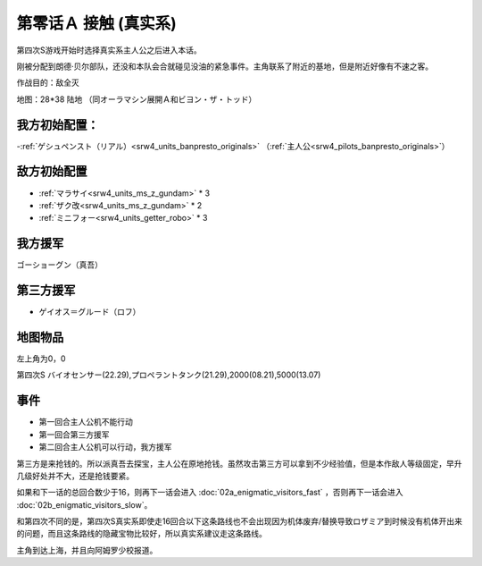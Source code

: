 .. _srw4_walkthrough_00a-contact_real:

第零话Ａ 接触 (真实系)
===============================

第四次S游戏开始时选择真实系主人公之后进入本话。

刚被分配到朗德·贝尔部队，还没和本队会合就碰见没油的紧急事件。主角联系了附近的基地，但是附近好像有不速之客。

作战目的：敌全灭

地图：28*38 陆地 （同オーラマシン展開Ａ和ビヨン・ザ・トッド）

------------------
我方初始配置：
------------------

-:ref:`ゲシュペンスト（リアル）<srw4_units_banpresto_originals>` （:ref:`主人公<srw4_pilots_banpresto_originals>`）

-------------
敌方初始配置
-------------

* :ref:`マラサイ<srw4_units_ms_z_gundam>` * 3
* :ref:`ザク改<srw4_units_ms_z_gundam>` * 2
* :ref:`ミニフォー<srw4_units_getter_robo>` * 3

-------------
我方援军
-------------

ゴーショーグン（真吾）

-------------
第三方援军
-------------
* ゲイオス＝グルード（ロフ）

-------------
地图物品
-------------

左上角为0，0

第四次S バイオセンサー(22.29),プロペラントタンク(21.29),2000(08.21),5000(13.07) 

-------------
事件
-------------
* 第一回合主人公机不能行动
* 第一回合第三方援军
* 第二回合主人公机可以行动，我方援军

第三方是来抢钱的。所以派真吾去探宝，主人公在原地抢钱。虽然攻击第三方可以拿到不少经验值，但是本作敌人等级固定，早升几级好处并不大，还是抢钱要紧。

如果和下一话的总回合数少于16，则再下一话会进入 :doc:`02a_enigmatic_visitors_fast` ，否则再下一话会进入 :doc:`02b_enigmatic_visitors_slow`。

和第四次不同的是，第四次S真实系即使走16回合以下这条路线也不会出现因为机体废弃/替换导致ロザミア到时候没有机体开出来的问题，而且这条路线的隐藏宝物比较好，所以真实系建议走这条路线。

主角到达上海，并且向阿姆罗少校报道。

